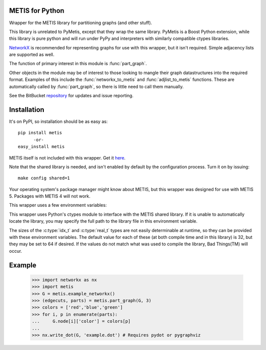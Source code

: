 
METIS for Python
================

Wrapper for the METIS library for partitioning graphs (and other stuff).

This library is unrelated to PyMetis, except that they wrap the same library.
PyMetis is a Boost Python extension, while this library is pure python and will
run under PyPy and interpreters with similarly compatible ctypes libraries.

NetworkX_ is recommended for representing graphs for use with this wrapper,
but it isn't required. Simple adjacency lists are supported as well.

.. _NetworkX: http://networkx.lanl.gov/

The function of primary interest in this module is :func:`part_graph`.

Other objects in the module may be of interest to those looking to 
mangle their graph datastructures into the required format. Examples
of this include the :func:`networkx_to_metis` and :func:`adjlist_to_metis` functions.
These are automatically called by :func:`part_graph`, so there is
little need to call them manually.

See the BitBucket repository_  for updates and issue reporting.

.. _repository: http://bitbucket.org/kw/metis-python

Installation
============

It's on PyPI, so installation should be as easy as::

    pip install metis
          -or-
    easy_install metis

METIS itself is not included with this wrapper. Get it here_.

.. _here: http://glaros.dtc.umn.edu/gkhome/views/metis

Note that the shared library is needed, and isn't enabled by default
by the configuration process. Turn it on by issuing::

    make config shared=1

Your operating system's package manager might know about METIS,
but this wrapper was designed for use with METIS 5. Packages with
METIS 4 will not work.

This wrapper uses a few environment variables:

.. envvar:: METIS_DLL
This wrapper uses Python's ctypes module to interface with the METIS
shared library. If it is unable to automatically locate the library, you
may specify the full path to the library file in this environment variable.

.. envvar:: METIS_IDXTYPEWIDTH
.. envvar:: METIS_REALTYPEWIDTH
The sizes of the :c:type:`idx_t` and :c:type:`real_t` types are not
easily determinable at runtime, so they can be provided with these 
environment variables. The default value for each of these (at both compile 
time and in this library) is 32, but they may be set to 64 if desired. If 
the values do not match what was used to compile the library, Bad Things(TM) 
will occur.

Example
=======

    >>> import networkx as nx
    >>> import metis 
    >>> G = metis.example_networkx()
    >>> (edgecuts, parts) = metis.part_graph(G, 3)
    >>> colors = ['red','blue','green']
    >>> for i, p in enumerate(parts):
    ...     G.node[i]['color'] = colors[p]
    ... 
    >>> nx.write_dot(G, 'example.dot') # Requires pydot or pygraphviz

.. graphviz:: example.dot

